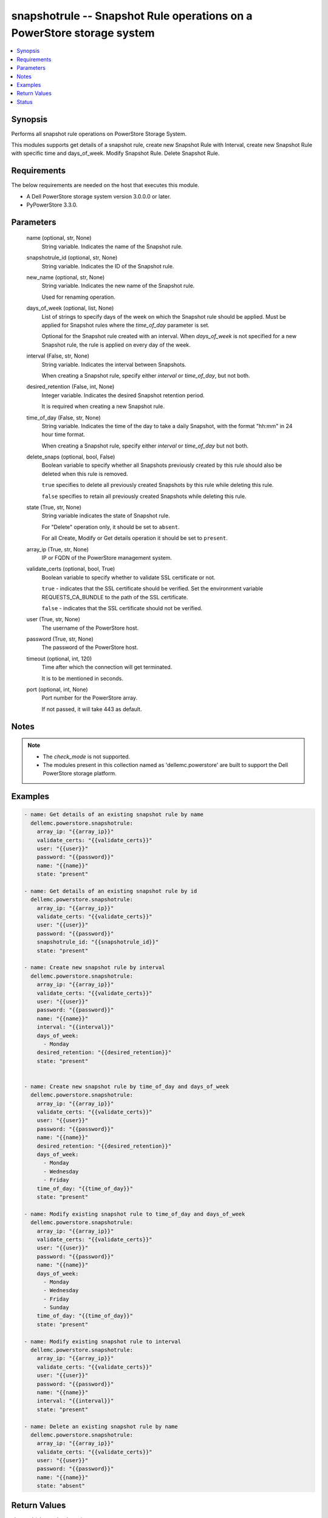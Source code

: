 .. _snapshotrule_module:


snapshotrule -- Snapshot Rule operations on a PowerStore storage system
=======================================================================

.. contents::
   :local:
   :depth: 1


Synopsis
--------

Performs all snapshot rule operations on PowerStore Storage System.

This modules supports get details of a snapshot rule, create new Snapshot Rule with Interval, create new Snapshot Rule with specific time and days_of_week. Modify Snapshot Rule. Delete Snapshot Rule.



Requirements
------------
The below requirements are needed on the host that executes this module.

- A Dell PowerStore storage system version 3.0.0.0 or later.
- PyPowerStore 3.3.0.



Parameters
----------

  name (optional, str, None)
    String variable. Indicates the name of the Snapshot rule.


  snapshotrule_id (optional, str, None)
    String variable. Indicates the ID of the Snapshot rule.


  new_name (optional, str, None)
    String variable. Indicates the new name of the Snapshot rule.

    Used for renaming operation.


  days_of_week (optional, list, None)
    List of strings to specify days of the week on which the Snapshot rule should be applied. Must be applied for Snapshot rules where the *time_of_day* parameter is set.

    Optional for the Snapshot rule created with an interval. When *days_of_week* is not specified for a new Snapshot rule, the rule is applied on every day of the week.


  interval (False, str, None)
    String variable. Indicates the interval between Snapshots.

    When creating a Snapshot rule, specify either *interval* or *time_of_day*, but not both.


  desired_retention (False, int, None)
    Integer variable. Indicates the desired Snapshot retention period.

    It is required when creating a new Snapshot rule.


  time_of_day (False, str, None)
    String variable. Indicates the time of the day to take a daily Snapshot, with the format "hh:mm" in 24 hour time format.

    When creating a Snapshot rule, specify either *interval* or *time_of_day* but not both.


  delete_snaps (optional, bool, False)
    Boolean variable to specify whether all Snapshots previously created by this rule should also be deleted when this rule is removed.

    ``true`` specifies to delete all previously created Snapshots by this rule while deleting this rule.

    ``false`` specifies to retain all previously created Snapshots while deleting this rule.


  state (True, str, None)
    String variable indicates the state of Snapshot rule.

    For "Delete" operation only, it should be set to ``absent``.

    For all Create, Modify or Get details operation it should be set to ``present``.


  array_ip (True, str, None)
    IP or FQDN of the PowerStore management system.


  validate_certs (optional, bool, True)
    Boolean variable to specify whether to validate SSL certificate or not.

    ``true`` - indicates that the SSL certificate should be verified. Set the environment variable REQUESTS_CA_BUNDLE to the path of the SSL certificate.

    ``false`` - indicates that the SSL certificate should not be verified.


  user (True, str, None)
    The username of the PowerStore host.


  password (True, str, None)
    The password of the PowerStore host.


  timeout (optional, int, 120)
    Time after which the connection will get terminated.

    It is to be mentioned in seconds.


  port (optional, int, None)
    Port number for the PowerStore array.

    If not passed, it will take 443 as default.





Notes
-----

.. note::
   - The *check_mode* is not supported.
   - The modules present in this collection named as 'dellemc.powerstore' are built to support the Dell PowerStore storage platform.




Examples
--------

.. code-block:: yaml+jinja

    
    - name: Get details of an existing snapshot rule by name
      dellemc.powerstore.snapshotrule:
        array_ip: "{{array_ip}}"
        validate_certs: "{{validate_certs}}"
        user: "{{user}}"
        password: "{{password}}"
        name: "{{name}}"
        state: "present"

    - name: Get details of an existing snapshot rule by id
      dellemc.powerstore.snapshotrule:
        array_ip: "{{array_ip}}"
        validate_certs: "{{validate_certs}}"
        user: "{{user}}"
        password: "{{password}}"
        snapshotrule_id: "{{snapshotrule_id}}"
        state: "present"

    - name: Create new snapshot rule by interval
      dellemc.powerstore.snapshotrule:
        array_ip: "{{array_ip}}"
        validate_certs: "{{validate_certs}}"
        user: "{{user}}"
        password: "{{password}}"
        name: "{{name}}"
        interval: "{{interval}}"
        days_of_week:
          - Monday
        desired_retention: "{{desired_retention}}"
        state: "present"


    - name: Create new snapshot rule by time_of_day and days_of_week
      dellemc.powerstore.snapshotrule:
        array_ip: "{{array_ip}}"
        validate_certs: "{{validate_certs}}"
        user: "{{user}}"
        password: "{{password}}"
        name: "{{name}}"
        desired_retention: "{{desired_retention}}"
        days_of_week:
          - Monday
          - Wednesday
          - Friday
        time_of_day: "{{time_of_day}}"
        state: "present"

    - name: Modify existing snapshot rule to time_of_day and days_of_week
      dellemc.powerstore.snapshotrule:
        array_ip: "{{array_ip}}"
        validate_certs: "{{validate_certs}}"
        user: "{{user}}"
        password: "{{password}}"
        name: "{{name}}"
        days_of_week:
          - Monday
          - Wednesday
          - Friday
          - Sunday
        time_of_day: "{{time_of_day}}"
        state: "present"

    - name: Modify existing snapshot rule to interval
      dellemc.powerstore.snapshotrule:
        array_ip: "{{array_ip}}"
        validate_certs: "{{validate_certs}}"
        user: "{{user}}"
        password: "{{password}}"
        name: "{{name}}"
        interval: "{{interval}}"
        state: "present"

    - name: Delete an existing snapshot rule by name
      dellemc.powerstore.snapshotrule:
        array_ip: "{{array_ip}}"
        validate_certs: "{{validate_certs}}"
        user: "{{user}}"
        password: "{{password}}"
        name: "{{name}}"
        state: "absent"



Return Values
-------------

changed (always, bool, true)
  Whether or not the resource has changed.


snapshotrule_details (When snapshot rule exists, complex, {'days_of_week': ['Sunday', 'Thursday'], 'desired_retention': 24, 'id': 'afa86b51-1171-498f-9786-2c78c33b4c14', 'interval': 'Five_Minutes', 'name': 'Sample_snapshot_rule', 'policies': [], 'time_of_day': None})
  Details of the snapshot rule.


  id (, str, )
    The system generated ID given to the snapshot rule.


  name (, str, )
    Name of the snapshot rule.


  days_of_week (, list, )
    List of string to specify days of the week on which the rule should be applied.


  time_of_day (, str, )
    The time of the day to take a daily snapshot.


  interval (, str, )
    The interval between snapshots.


  desired_retention (, int, )
    Desired snapshot retention period.


  policies (, complex, )
    The protection policies details of the snapshot rule.


    id (, str, )
      The protection policy ID in which the snapshot rule is selected.


    name (, str, )
      Name of the protection policy in which the snapshot rule is selected.







Status
------





Authors
~~~~~~~

- Arindam Datta (@dattaarindam) <ansible.team@dell.com>

